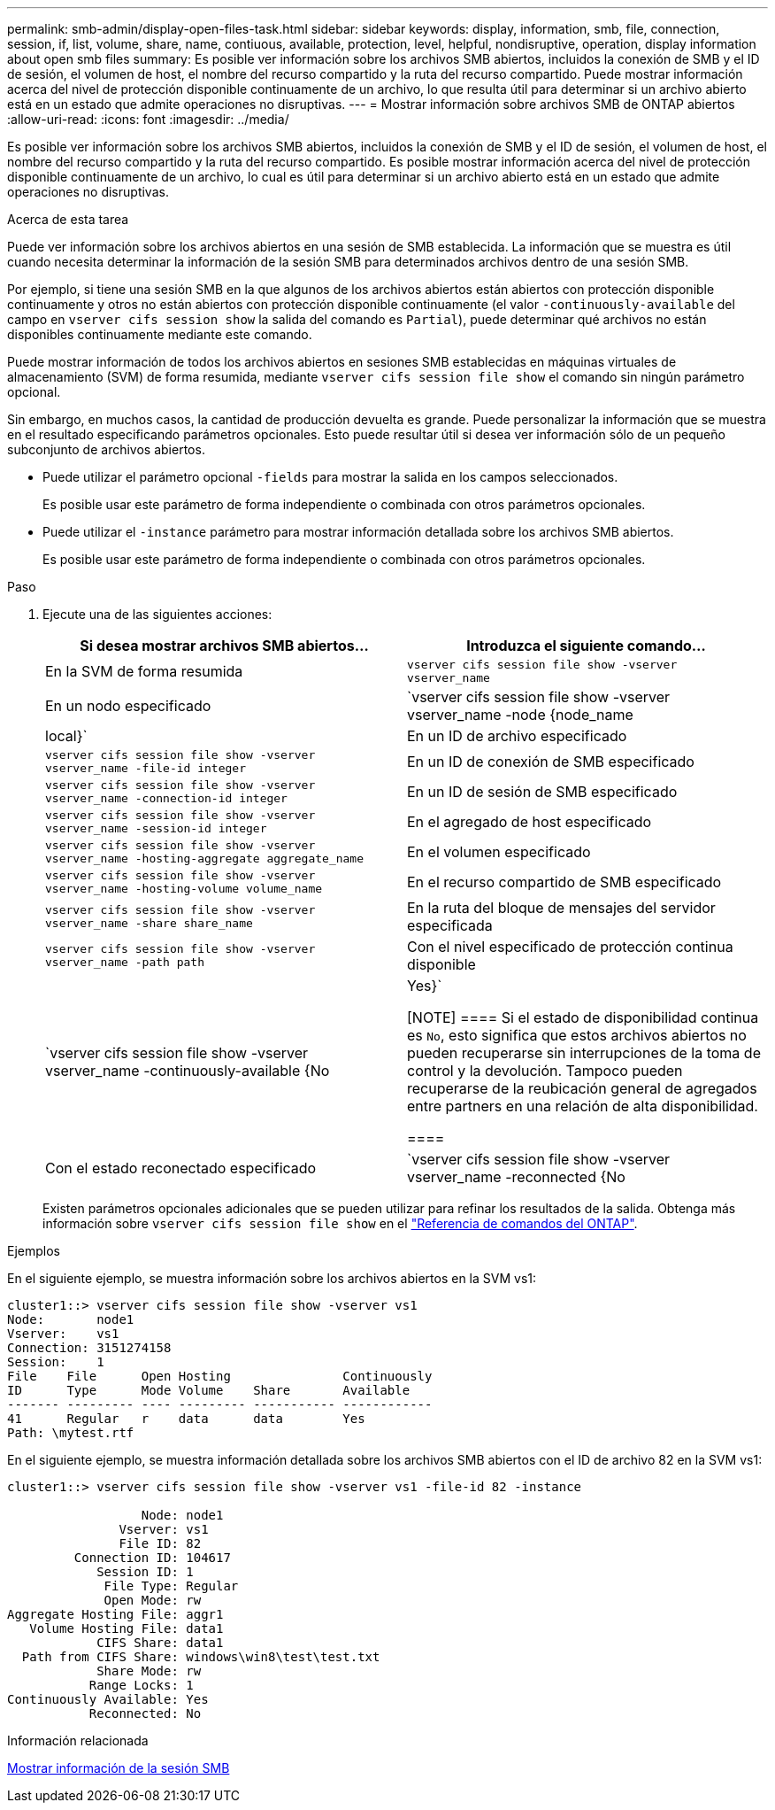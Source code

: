 ---
permalink: smb-admin/display-open-files-task.html 
sidebar: sidebar 
keywords: display, information, smb, file, connection, session, if, list, volume, share, name, contiuous, available, protection, level, helpful, nondisruptive, operation, display information about open smb files 
summary: Es posible ver información sobre los archivos SMB abiertos, incluidos la conexión de SMB y el ID de sesión, el volumen de host, el nombre del recurso compartido y la ruta del recurso compartido. Puede mostrar información acerca del nivel de protección disponible continuamente de un archivo, lo que resulta útil para determinar si un archivo abierto está en un estado que admite operaciones no disruptivas. 
---
= Mostrar información sobre archivos SMB de ONTAP abiertos
:allow-uri-read: 
:icons: font
:imagesdir: ../media/


[role="lead"]
Es posible ver información sobre los archivos SMB abiertos, incluidos la conexión de SMB y el ID de sesión, el volumen de host, el nombre del recurso compartido y la ruta del recurso compartido. Es posible mostrar información acerca del nivel de protección disponible continuamente de un archivo, lo cual es útil para determinar si un archivo abierto está en un estado que admite operaciones no disruptivas.

.Acerca de esta tarea
Puede ver información sobre los archivos abiertos en una sesión de SMB establecida. La información que se muestra es útil cuando necesita determinar la información de la sesión SMB para determinados archivos dentro de una sesión SMB.

Por ejemplo, si tiene una sesión SMB en la que algunos de los archivos abiertos están abiertos con protección disponible continuamente y otros no están abiertos con protección disponible continuamente (el valor `-continuously-available` del campo en `vserver cifs session show` la salida del comando es `Partial`), puede determinar qué archivos no están disponibles continuamente mediante este comando.

Puede mostrar información de todos los archivos abiertos en sesiones SMB establecidas en máquinas virtuales de almacenamiento (SVM) de forma resumida, mediante `vserver cifs session file show` el comando sin ningún parámetro opcional.

Sin embargo, en muchos casos, la cantidad de producción devuelta es grande. Puede personalizar la información que se muestra en el resultado especificando parámetros opcionales. Esto puede resultar útil si desea ver información sólo de un pequeño subconjunto de archivos abiertos.

* Puede utilizar el parámetro opcional `-fields` para mostrar la salida en los campos seleccionados.
+
Es posible usar este parámetro de forma independiente o combinada con otros parámetros opcionales.

* Puede utilizar el `-instance` parámetro para mostrar información detallada sobre los archivos SMB abiertos.
+
Es posible usar este parámetro de forma independiente o combinada con otros parámetros opcionales.



.Paso
. Ejecute una de las siguientes acciones:
+
|===
| Si desea mostrar archivos SMB abiertos... | Introduzca el siguiente comando... 


 a| 
En la SVM de forma resumida
 a| 
`vserver cifs session file show -vserver vserver_name`



 a| 
En un nodo especificado
 a| 
`vserver cifs session file show -vserver vserver_name -node {node_name|local}`



 a| 
En un ID de archivo especificado
 a| 
`vserver cifs session file show -vserver vserver_name -file-id integer`



 a| 
En un ID de conexión de SMB especificado
 a| 
`vserver cifs session file show -vserver vserver_name -connection-id integer`



 a| 
En un ID de sesión de SMB especificado
 a| 
`vserver cifs session file show -vserver vserver_name -session-id integer`



 a| 
En el agregado de host especificado
 a| 
`vserver cifs session file show -vserver vserver_name -hosting-aggregate aggregate_name`



 a| 
En el volumen especificado
 a| 
`vserver cifs session file show -vserver vserver_name -hosting-volume volume_name`



 a| 
En el recurso compartido de SMB especificado
 a| 
`vserver cifs session file show -vserver vserver_name -share share_name`



 a| 
En la ruta del bloque de mensajes del servidor especificada
 a| 
`vserver cifs session file show -vserver vserver_name -path path`



 a| 
Con el nivel especificado de protección continua disponible
 a| 
`vserver cifs session file show -vserver vserver_name -continuously-available {No|Yes}`

[NOTE]
====
Si el estado de disponibilidad continua es `No`, esto significa que estos archivos abiertos no pueden recuperarse sin interrupciones de la toma de control y la devolución. Tampoco pueden recuperarse de la reubicación general de agregados entre partners en una relación de alta disponibilidad.

====


 a| 
Con el estado reconectado especificado
 a| 
`vserver cifs session file show -vserver vserver_name -reconnected {No|Yes}`

[NOTE]
====
Si el estado Reconectado es `No`, el archivo abierto no se vuelve a conectar después de un evento de desconexión. Esto puede significar que el archivo nunca se ha desconectado o que el archivo se ha desconectado y no se ha vuelto a conectar correctamente. Si el estado Reconectado es `Yes`, significa que el archivo abierto se vuelve a conectar correctamente después de un evento de desconexión.

====
|===
+
Existen parámetros opcionales adicionales que se pueden utilizar para refinar los resultados de la salida. Obtenga más información sobre `vserver cifs session file show` en el link:https://docs.netapp.com/us-en/ontap-cli/vserver-cifs-session-file-show.html["Referencia de comandos del ONTAP"^].



.Ejemplos
En el siguiente ejemplo, se muestra información sobre los archivos abiertos en la SVM vs1:

[listing]
----
cluster1::> vserver cifs session file show -vserver vs1
Node:       node1
Vserver:    vs1
Connection: 3151274158
Session:    1
File    File      Open Hosting               Continuously
ID      Type      Mode Volume    Share       Available
------- --------- ---- --------- ----------- ------------
41      Regular   r    data      data        Yes
Path: \mytest.rtf
----
En el siguiente ejemplo, se muestra información detallada sobre los archivos SMB abiertos con el ID de archivo 82 en la SVM vs1:

[listing]
----
cluster1::> vserver cifs session file show -vserver vs1 -file-id 82 -instance

                  Node: node1
               Vserver: vs1
               File ID: 82
         Connection ID: 104617
            Session ID: 1
             File Type: Regular
             Open Mode: rw
Aggregate Hosting File: aggr1
   Volume Hosting File: data1
            CIFS Share: data1
  Path from CIFS Share: windows\win8\test\test.txt
            Share Mode: rw
           Range Locks: 1
Continuously Available: Yes
           Reconnected: No
----
.Información relacionada
xref:display-session-task.adoc[Mostrar información de la sesión SMB]
